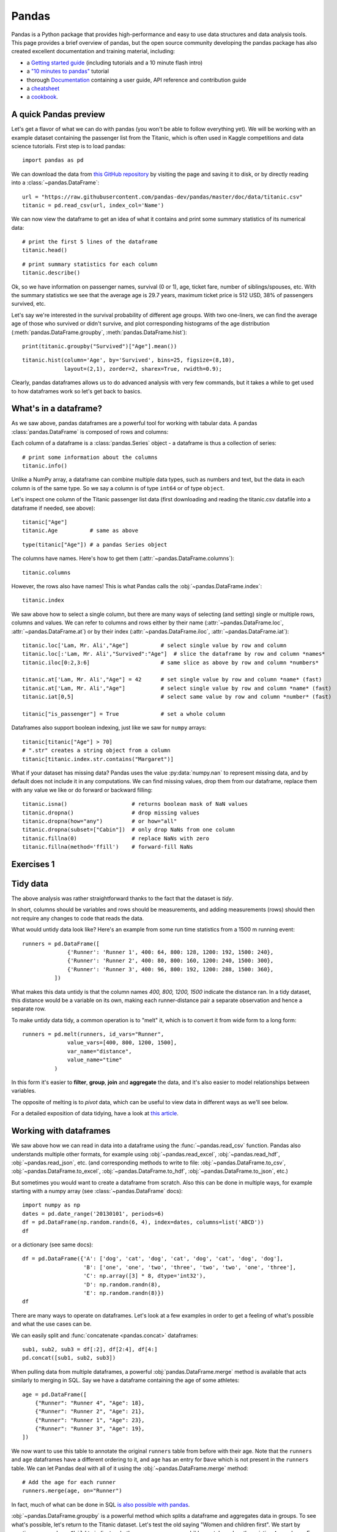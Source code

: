 .. _pandas:

Pandas
======

.. questions::

   - How do I learn a new Python package?
   - How can I use pandas dataframes in my research?

.. objectives::

   - Learn simple and some more advanced usage of pandas dataframes
   - Get a feeling for when pandas is useful and know where to find more information
   - Understand enough of pandas to be able to read its documentation.

.. default-domain:: py


Pandas is a Python package that provides high-performance and easy to use
data structures and data analysis tools.
This page provides a brief overview of pandas, but the open source community
developing the pandas package has also created excellent documentation and training
material, including:

- a  `Getting started guide <https://pandas.pydata.org/getting_started.html>`__
  (including tutorials and a 10 minute flash intro)
- a `"10 minutes to pandas" <https://pandas.pydata.org/docs/user_guide/10min.html#min>`__
  tutorial
- thorough `Documentation <https://pandas.pydata.org/docs/>`__ containing a user guide,
  API reference and contribution guide
- a `cheatsheet <https://pandas.pydata.org/Pandas_Cheat_Sheet.pdf>`__
- a `cookbook <https://pandas.pydata.org/docs/user_guide/cookbook.html#cookbook>`__.

A quick Pandas preview
----------------------

.. thebe-button::

Let's get a flavor of what we can do with pandas (you won't be able to follow everything yet). We will be working with an example dataset containing the passenger list from the Titanic, which is often used in Kaggle competitions and data science tutorials. First step is to load pandas::

    import pandas as pd

We can download the data from `this GitHub repository <https://raw.githubusercontent.com/pandas-dev/pandas/master/doc/data/titanic.csv>`__
by visiting the page and saving it to disk, or by directly reading into
a :class:`~pandas.DataFrame`::

    url = "https://raw.githubusercontent.com/pandas-dev/pandas/master/doc/data/titanic.csv"
    titanic = pd.read_csv(url, index_col='Name')

We can now view the dataframe to get an idea of what it contains and
print some summary statistics of its numerical data::

    # print the first 5 lines of the dataframe
    titanic.head()

::

    # print summary statistics for each column
    titanic.describe()

Ok, so we have information on passenger names, survival (0 or 1), age,
ticket fare, number of siblings/spouses, etc. With the summary statistics we see that the average age is 29.7 years, maximum ticket price is 512 USD, 38\% of passengers survived, etc.

Let's say we're interested in the survival probability of different
age groups. With two one-liners, we can find the average age of those
who survived or didn't survive, and plot corresponding histograms of
the age distribution (:meth:`pandas.DataFrame.groupby`, :meth:`pandas.DataFrame.hist`)::

    print(titanic.groupby("Survived")["Age"].mean())

::

    titanic.hist(column='Age', by='Survived', bins=25, figsize=(8,10),
		 layout=(2,1), zorder=2, sharex=True, rwidth=0.9);


Clearly, pandas dataframes allows us to do advanced analysis with very few commands, but it takes a while to get used to how dataframes work so let's get back to basics.

.. callout:: Getting help

    Series and DataFrames have a lot functionality, but
    how can we find out what methods are available and how they work? One way is to visit
    the `API reference <https://pandas.pydata.org/docs/reference/frame.html>`__
    and reading through the list.
    Another way is to use the autocompletion feature in Jupyter and type e.g.
    ``titanic["Age"].`` in a notebook and then hit ``TAB`` twice - this should open
    up a list menu of available methods and attributes.

    Jupyter also offers quick access to help pages (docstrings) which can be
    more efficient than searching the internet. Two ways exist:

    - Write a function name followed by question mark and execute the cell, e.g.
      write ``titanic.hist?`` and hit ``SHIFT + ENTER``.
    - Write the function name and hit ``SHIFT + TAB``.
    - Right click and select "Show contextual help".  This tab will
      update with help for anything you click.


What's in a dataframe?
----------------------

As we saw above, pandas dataframes are a powerful tool for working with tabular data.
A pandas
:class:`pandas.DataFrame`
is composed of rows and columns:

.. image:: img/pandas/01_table_dataframe.svg

Each column of a dataframe is a :class:`pandas.Series` object
- a dataframe is thus a collection of series::

    # print some information about the columns
    titanic.info()

Unlike a NumPy array, a dataframe can combine multiple data types, such as
numbers and text, but the data in each column is of the same type. So we say a
column is of type ``int64`` or of type ``object``.

Let's inspect one column of the Titanic passenger list data (first downloading
and reading the titanic.csv datafile into a dataframe if needed, see above)::

    titanic["Age"]
    titanic.Age          # same as above

::

    type(titanic["Age"]) # a pandas Series object

The columns have names. Here's how to get them (:attr:`~pandas.DataFrame.columns`)::

    titanic.columns

However, the rows also have names! This is what Pandas calls the :obj:`~pandas.DataFrame.index`::

    titanic.index

We saw above how to select a single column, but there are many ways of
selecting (and setting) single or multiple rows, columns and
values. We can refer to columns and rows either by their name
(:attr:`~pandas.DataFrame.loc`, :attr:`~pandas.DataFrame.at`) or by
their index (:attr:`~pandas.DataFrame.iloc`,
:attr:`~pandas.DataFrame.iat`)::

    titanic.loc['Lam, Mr. Ali',"Age"]          # select single value by row and column
    titanic.loc[:'Lam, Mr. Ali',"Survived":"Age"]  # slice the dataframe by row and column *names*
    titanic.iloc[0:2,3:6]                      # same slice as above by row and column *numbers*

    titanic.at['Lam, Mr. Ali',"Age"] = 42      # set single value by row and column *name* (fast)
    titanic.at['Lam, Mr. Ali',"Age"]           # select single value by row and column *name* (fast)
    titanic.iat[0,5]                           # select same value by row and column *number* (fast)

    titanic["is_passenger"] = True             # set a whole column

Dataframes also support boolean indexing, just like we saw for ``numpy``
arrays::

    titanic[titanic["Age"] > 70]
    # ".str" creates a string object from a column
    titanic[titanic.index.str.contains("Margaret")]

What if your dataset has missing data? Pandas uses the value :py:data:`numpy.nan`
to represent missing data, and by default does not include it in any computations.
We can find missing values, drop them from our dataframe, replace them
with any value we like or do forward or backward filling::

    titanic.isna()                    # returns boolean mask of NaN values
    titanic.dropna()                  # drop missing values
    titanic.dropna(how="any")         # or how="all"
    titanic.dropna(subset=["Cabin"])  # only drop NaNs from one column
    titanic.fillna(0)                 # replace NaNs with zero
    titanic.fillna(method='ffill')    # forward-fill NaNs



Exercises 1
-----------

.. challenge:: Exploring dataframes

    - Have a look at the available methods and attributes using the
      `API reference <https://pandas.pydata.org/docs/reference/frame.html>`__
      or the autocomplete feature in Jupyter.
    - Try out a few methods using the Titanic dataset and have a look at
      the docstrings (help pages) of methods that pique your interest
    - Compute the mean age of the first 10 passengers by slicing and the :py:meth:`pandas.DataFrame.mean` method
    - (Advanced) Using boolean indexing, compute the survival rate
      (mean of "Survived" values) among passengers over and under the average age.

   .. solution::

       - Mean age of the first 10 passengers::

	   titanic.iloc[:10,:]["Age"].mean()

	 or::

	   titanic.loc[:"Nasser, Mrs. Nicholas (Adele Achem)","Age"].mean()

	 or::

	   titanic.iloc[:10,4].mean()

       - Survival rate among passengers over and under average age::

	   titanic[titanic["Age"] > titanic["Age"].mean()]["Survived"].mean()

	 and::

	   titanic[titanic["Age"] < titanic["Age"].mean()]["Survived"].mean()


Tidy data
---------

The above analysis was rather straightforward thanks to the fact
that the dataset is *tidy*.

.. image:: img/pandas/tidy_data.png

In short, columns should be variables and rows should be measurements,
and adding measurements (rows) should then not require any changes to code
that reads the data.

What would untidy data look like? Here's an example from
some run time statistics from a 1500 m running event::

    runners = pd.DataFrame([
		  {'Runner': 'Runner 1', 400: 64, 800: 128, 1200: 192, 1500: 240},
		  {'Runner': 'Runner 2', 400: 80, 800: 160, 1200: 240, 1500: 300},
		  {'Runner': 'Runner 3', 400: 96, 800: 192, 1200: 288, 1500: 360},
	      ])

What makes this data untidy is that the column names `400, 800, 1200, 1500`
indicate the distance ran. In a tidy dataset, this distance would be a variable
on its own, making each runner-distance pair a separate observation and hence a
separate row.

To make untidy data tidy, a common operation is to "melt" it,
which is to convert it from wide form to a long form::

    runners = pd.melt(runners, id_vars="Runner",
		  value_vars=[400, 800, 1200, 1500],
		  var_name="distance",
		  value_name="time"
	      )

In this form it's easier to **filter**, **group**, **join**
and **aggregate** the data, and it's also easier to model relationships
between variables.

The opposite of melting is to *pivot* data, which can be useful to
view data in different ways as we'll see below.

For a detailed exposition of data tidying, have a look at
`this article <http://vita.had.co.nz/papers/tidy-data.pdf>`__.



Working with dataframes
-----------------------

We saw above how we can read in data into a dataframe using the :func:`~pandas.read_csv` function.
Pandas also understands multiple other formats, for example using :obj:`~pandas.read_excel`,
:obj:`~pandas.read_hdf`, :obj:`~pandas.read_json`, etc. (and corresponding methods to write to file:
:obj:`~pandas.DataFrame.to_csv`, :obj:`~pandas.DataFrame.to_excel`, :obj:`~pandas.DataFrame.to_hdf`, :obj:`~pandas.DataFrame.to_json`, etc.)

But sometimes you would want to create a dataframe from scratch. Also this can be done
in multiple ways, for example starting with a numpy array (see
:class:`~pandas.DataFrame` docs)::

    import numpy as np
    dates = pd.date_range('20130101', periods=6)
    df = pd.DataFrame(np.random.randn(6, 4), index=dates, columns=list('ABCD'))
    df

or a dictionary (see same docs)::

    df = pd.DataFrame({'A': ['dog', 'cat', 'dog', 'cat', 'dog', 'cat', 'dog', 'dog'],
		       'B': ['one', 'one', 'two', 'three', 'two', 'two', 'one', 'three'],
		       'C': np.array([3] * 8, dtype='int32'),
		       'D': np.random.randn(8),
		       'E': np.random.randn(8)})
    df

There are many ways to operate on dataframes. Let's look at a
few examples in order to get a feeling of what's possible
and what the use cases can be.

We can easily split and :func:`concatenate <pandas.concat>` dataframes::

    sub1, sub2, sub3 = df[:2], df[2:4], df[4:]
    pd.concat([sub1, sub2, sub3])

When pulling data from multiple dataframes, a powerful :obj:`pandas.DataFrame.merge` method is
available that acts similarly to merging in SQL. Say we have a dataframe containing the age of some athletes::

    age = pd.DataFrame([
	{"Runner": "Runner 4", "Age": 18},
	{"Runner": "Runner 2", "Age": 21},
	{"Runner": "Runner 1", "Age": 23},
	{"Runner": "Runner 3", "Age": 19},
    ])

We now want to use this table to annotate the original ``runners`` table from
before with their age. Note that the ``runners`` and ``age`` dataframes have a
different ordering to it, and ``age`` has an entry for ``Dave`` which is not
present in the ``runners`` table. We can let Pandas deal with all of it using
the :obj:`~pandas.DataFrame.merge` method::

    # Add the age for each runner
    runners.merge(age, on="Runner")

In fact, much of what can be done in SQL
`is also possible with pandas <https://pandas.pydata.org/docs/getting_started/comparison/comparison_with_sql.html>`__.

:obj:`~pandas.DataFrame.groupby` is a powerful method which splits a dataframe and aggregates data
in groups. To see what's possible, let's return to the Titanic dataset. Let's
test the old saying "Women and children first". We start by creating a new
column ``Child`` to indicate whether a passenger was a child or not, based on
the existing ``Age`` column. For this example, let's assume that you are a
child when you are younger than 12 years::

    titanic["Child"] = titanic["Age"] < 12

Now we can test the saying by grouping the data on ``Sex`` and then creating further sub-groups based on ``Child``::

    titanic.groupby(["Sex", "Child"])["Survived"].mean()

Here we chose to summarize the data by its mean, but many other common
statistical functions are available as dataframe methods, like
:obj:`~pandas.DataFrame.std`, :obj:`~pandas.DataFrame.min`,
:obj:`~pandas.DataFrame.max`, :obj:`~pandas.DataFrame.cumsum`,
:obj:`~pandas.DataFrame.median`, :obj:`~pandas.DataFrame.skew`,
:obj:`~pandas.DataFrame.var` etc.



Exercises 2
-----------

.. challenge:: Analyze the Titanic passenger list dataset

    In the Titanic passenger list dataset,
    investigate the family size of the passengers (i.e. the "SibSp" column).

    - What different family sizes exist in the passenger list? Hint: try the :meth:`~pandas.Series.unique` method
    - What are the names of the people in the largest family group?
    - (Advanced) Create histograms showing the distribution of family sizes for
      passengers split by the fare, i.e. one group of high-fare passengers (where
      the fare is above average) and one for low-fare passengers
      (Hint: instead of an existing column name, you can give a lambda function
      as a parameter to :meth:`~pandas.DataFrame.hist` to compute a value on the fly. For example
      ``lambda x: "Poor" if df["Fare"].loc[x] < df["Fare"].mean() else "Rich"``).

   .. solution::

       - Existing family sizes::

	   titanic["SibSp"].unique()

       - We get 8 from above.  There is no ``Name`` column, since we
	 made ``Name`` the index when we loaded the dataframe with
	 ``read_csv``, so we use :attr:`pandas.DataFrame.index` to get
	 the names.  So, names of members of largest family(ies)::

	   titanic[titanic["SibSp"] == 8].index

       - Histogram of family size based on fare class::

	   titanic.hist("SibSp",
			lambda x: "Poor" if titanic["Fare"].loc[x] < titanic["Fare"].mean() else "Rich",
			rwidth=0.9)




Time series superpowers
-----------------------

An introduction of pandas wouldn't be complete without mention of its
special abilities to handle time series. To show just a few examples,
we will use a new dataset of Nobel prize laureates available through
an API of the Nobel prize organisation at
https://api.nobelprize.org/v1/laureate.csv .

Unfortunately this API does not allow "non-browser requests", so
:obj:`pandas.read_csv` will not work directly on it. Instead, we put a
local copy on Github which we can access (the original data is CC-0,
so we are allowed to do this).  (Aside: if you do JupyterLab →
File → Open from URL → paste the URL above, it will open it in
JupyterLab *and* download a copy for your use.)

We can then load and explore the data::

    nobel = pd.read_csv("https://github.com/AaltoSciComp/python-for-scicomp/raw/master/resources/data/laureate.csv")
    nobel.head()

This dataset has three columns for time, "born"/"died" and "year".
These are represented as strings and integers, respectively, and
need to be converted to datetime format.  :func:`pandas.to_datetime`
makes this easy::

    # the errors='coerce' argument is needed because the dataset is a bit messy
    nobel["born"] = pd.to_datetime(nobel["born"], errors ='coerce')
    nobel["died"] = pd.to_datetime(nobel["died"], errors ='coerce')
    nobel["year"] = pd.to_datetime(nobel["year"], format="%Y")

Pandas knows a lot about dates (using :ref:`/user_guide/basics.rst#dt-accessor`)::

    print(nobel["born"].dt.day)
    print(nobel["born"].dt.year)
    print(nobel["born"].dt.weekday)

We can add a column containing the (approximate) lifespan in years rounded
to one decimal::

    nobel["lifespan"] = round((nobel["died"] - nobel["born"]).dt.days / 365, 1)

and then plot a :meth:`histogram <pandas.DataFrame.hist>` of lifespans::

    nobel.hist(column='lifespan', bins=25, figsize=(8,10), rwidth=0.9)

Finally, let's see one more example of an informative plot (:meth:`~pandas.DataFrame.boxplot`)
produced by a single line of code::

    nobel.boxplot(column="lifespan", by="category")



Exercises 3
-----------

.. challenge:: Analyze the Nobel prize dataset

    - What country has received the largest number of Nobel prizes, and how many?
      How many countries are represented in the dataset? Hint: use the :obj:`~pandas.Series.describe` method
      on the ``bornCountryCode`` column.
    - Create a histogram of the age when the laureates received their Nobel prizes.
      Hint: follow the above steps we performed for the lifespan.
    - List all the Nobel laureates from your country.

    Now more advanced steps:

    - Now define an array of 4 countries of your choice and extract
      only laureates from these countries (you need to look at the
      data and find how countries are written, and replace ``COUNTRY``
      with those strings)::

	  countries = np.array([COUNTRY1, COUNTRY2, COUNTRY3, COUNTRY4])
	  subset = nobel.loc[nobel['bornCountry'].isin(countries)]

    - Use :meth:`~pandas.DataFrame.groupby` to compute how many nobel prizes each country received in
      each category. The :meth:`~pandas.core.groupby.GroupBy.size` method tells us how many rows, hence nobel
      prizes, are in each group::

	  nobel.groupby(['bornCountry', 'category']).size()

    - (Optional) Create a pivot table to view a spreadsheet like structure, and view it

	- First add a column “number” to the nobel dataframe containing 1’s
	  (to enable the counting below).  We need to make a copy of
	  ``subset``, because right now it is only a view::

	      subset = subset.copy()
	      subset.loc[:, 'number'] = 1

	- Then create the :meth:`~pandas.DataFrame.pivot_table`::

	    table = subset.pivot_table(values="number", index="bornCountry", columns="category", aggfunc=np.sum)

    - (Optional) Install the **seaborn** visualization library if you don't
      already have it, and create a heatmap of your table::

	  import seaborn as sns
	  sns.heatmap(table,linewidths=.5);

    - Play around with other nice looking plots::

	sns.violinplot(y=subset["year"].dt.year, x="bornCountry", inner="stick", data=subset);

      ::

	sns.swarmplot(y="year", x="bornCountry", data=subset, alpha=.5);

      ::

	subset_physchem = nobel.loc[nobel['bornCountry'].isin(countries) & (nobel['category'].isin(['physics']) | nobel['category'].isin(['chemistry']))]
	sns.catplot(x="bornCountry", y="year", col="category", data=subset_physchem, kind="swarm");

      ::

	sns.catplot(x="bornCountry", col="category", data=subset_physchem, kind="count");


   .. solution::

      Below is solutions for the basic steps, advanced steps are
      inline above.

      We use the :meth:`describe` method:

      ::

	 nobel.bornCountryCode.describe()
	 # count     956
	 # unique     81
	 # top        US
	 # freq      287

      We see that the US has received the largest number of Nobel prizes,
      and 81 countries are represented.

      To calculate the age at which laureates receive their prize, we need
      to ensure that the "year" and "born" columns are in datetime format::

	nobel["born"] = pd.to_datetime(nobel["born"], errors ='coerce')
	nobel["year"] = pd.to_datetime(nobel["year"], format="%Y")

      Then we add a column with the age at which Nobel prize was received
      and plot a histogram::

	nobel["age_nobel"] = round((nobel["year"] - nobel["born"]).dt.days / 365, 1)
	nobel.hist(column="age_nobel", bins=25, figsize=(8,10), rwidth=0.9)

      We can print names of all laureates from a given country, e.g.::

	nobel[nobel["country"] == "Sweden"].loc[:, "firstname":"surname"]

Beyond the basics
-----------------

Larger DataFrame operations might be faster using :func:`~pandas.eval` with string expressions, `see
<https://jakevdp.github.io/PythonDataScienceHandbook/03.12-performance-eval-and-query.html>`__::

	import pandas as pd
	# Make some really big dataframes
	nrows, ncols = 100000, 100
	rng = np.random.RandomState(42)
	df1, df2, df3, df4 = (pd.DataFrame(rng.rand(nrows, ncols))
			      for i in range(4))

Adding dataframes the pythonic way yields::

	%timeit df1 + df2 + df3 + df4
	# 80ms

And by using :func:`~pandas.eval`::

	%timeit pd.eval('df1 + df2 + df3 + df4')
	# 40ms


We can assign function return lists as dataframe columns::

	def fibo(n):
	    """Compute Fibonacci numbers. Here we skip the overhead from the
	    recursive function calls by using a list. """
	    if n < 0:
		raise NotImplementedError('Not defined for negative values')
	    elif n < 2:
		return n
	    memo = [0]*(n+1)
	    memo[0] = 0
	    memo[1] = 1
	    for i in range(2, n+1):
		memo[i] = memo[i-1] + memo[i-2]
	    return memo

	df = pd.DataFrame({'Generation': np.arange(100)})
	df['Number of Rabbits'] = fibo(99)  # Assigns list to column


There is much more to Pandas than what we covered in this lesson. Whatever your
needs are, chances are good there is a function somewhere in its `API
<https://pandas.pydata.org/docs/>`__.  You should try to get good at
searching the web for an example showing what you can do. And when
there is not, you can always
apply your own functions to the data using :obj:`~pandas.DataFrame.apply`::


    from functools import lru_cache

    @lru_cache
    def fib(x):
	"""Compute Fibonacci numbers. The @lru_cache remembers values we
	computed before, which speeds up this function a lot."""
	if x < 0:
	    raise NotImplementedError('Not defined for negative values')
	elif x < 2:
	    return x
	else:
	    return fib(x - 2) + fib(x - 1)

    df = pd.DataFrame({'Generation': np.arange(100)})
    df['Number of Rabbits'] = df['Generation'].apply(fib)


Note that the numpy precision for integers caps at int64 while python ints are unbounded --
limited by memory size. Thus, the result from fibonacci(99) would be erroneous when
using numpy ints. The type of df['Number of Rabbits'][99] given by both functions above
is in fact <class 'int'>.

Alternatives to Pandas
----------------------

**Polars**

`Polars <https://pola.rs/>`__ is a DataFrame library designed to processing data with a fast lighting time. Polars is implemented in Rust Programming language and uses `Apache Arrow <https://arrow.apache.org/docs/format/Columnar.html>`__ as its memory format.

**Dask**

`Dask <https://www.dask.org/>`__ is a Python package for parallel computing in Python and uses parallel data-frames for dealing with very large arrays.

**Vaex**

`Vaex <https://github.com/vaexio/vaex>`__ is a high performance Python library for lazy Out-of-Core DataFrames, to visualize and explore big tabular datasets.


.. keypoints::

   - pandas dataframes are a good data structure for tabular data
   - Dataframes allow both simple and advanced analysis in very compact form
